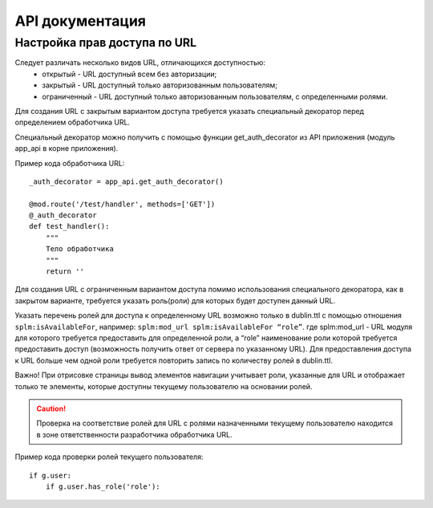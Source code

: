 API документация
=================


Настройка прав доступа по URL
````````````````````````````````

Следует различать несколько видов URL, отличающихся доступностью:
    * открытый - URL  доступный всем без авторизации;
    * закрытый - URL  доступный только авторизованным пользователям;
    * ограниченный  - URL  доступный только авторизованным пользователям, с определенными ролями.

Для создания URL с закрытым вариантом доступа требуется указать специальный декоратор перед определением обработчика URL.

Специальный декоратор можно получить с помощью функции get_auth_decorator из API приложения (модуль app_api в корне приложения).

Пример кода обработчика URL::

    _auth_decorator = app_api.get_auth_decorator()

    @mod.route('/test/handler', methods=['GET'])
    @_auth_decorator
    def test_handler():
        """
        Тело обработчика
        """
        return ''

Для создания  URL с ограниченным вариантом доступа помимо использования специального декоратора, как в закрытом варианте, требуется указать роль(роли) для которых будет доступен данный URL.

Указать перечень ролей для доступа к определенному URL возможно только в dublin.ttl с помощью отношения ``splm:isAvailableFor``, например:
``splm:mod_url splm:isAvailableFor “role”``.
где splm:mod_url -  URL  модуля для которого требуется предоставить для определенной роли, а “role”  наименование роли которой требуется предоставить доступ (возможность получить ответ от сервера по указанному URL).
Для предоставления доступа к URL больше чем одной роли требуется повторить запись по количеству ролей в dublin.ttl.

Важно! При отрисовке страницы вывод элементов навигации учитывает роли, указанные для URL и отображает только те элементы, которые доступны текущему пользователю на основании ролей.

.. caution:: Проверка на соответствие ролей для URL с ролями назначенными текущему пользователю находится в зоне ответственности разработчика обработчика URL.

Пример кода проверки ролей текущего пользователя::

    if g.user:
        if g.user.has_role('role'):



